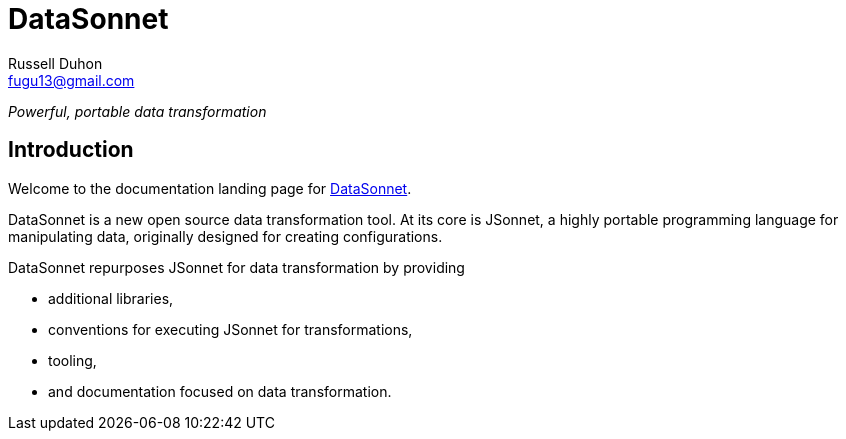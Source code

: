 = DataSonnet
Russell Duhon <fugu13@gmail.com>

_Powerful, portable data transformation_

== Introduction

Welcome to the documentation landing page for https://datasonnet.com[DataSonnet].

DataSonnet is a new open source data transformation tool. At its core is JSonnet, a highly portable programming language for manipulating data, originally designed for creating configurations.

DataSonnet repurposes JSonnet for data transformation by providing

- additional libraries,
- conventions for executing JSonnet for transformations,
- tooling,
- and documentation focused on data transformation.